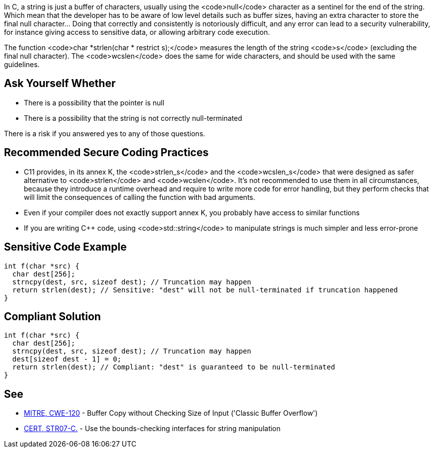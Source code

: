 In C, a string is just a buffer of characters, usually using the <code>null</code> character as a sentinel for the end of the string. Which mean that the developer has to be aware of low level details such as buffer sizes, having an extra character to store the final null character... Doing that correctly and consistently is notoriously difficult, and any error can lead to a security vulnerability, for instance giving access to sensitive data, or allowing arbitrary code execution.

The function <code>char *strlen(char * restrict s);</code> measures the length of the string <code>s</code> (excluding the final null character). The <code>wcslen</code> does the same for wide characters, and should be used with the same guidelines.


== Ask Yourself Whether

* There is a possibility that the pointer is null
* There is a possibility that the string is not correctly null-terminated

There is a risk if you answered yes to any of those questions.


== Recommended Secure Coding Practices

* C11 provides, in its annex K, the <code>strlen_s</code> and the <code>wcslen_s</code> that were designed as safer alternative to <code>strlen</code> and <code>wcslen</code>. It's not recommended to use them in all circumstances, because they introduce a runtime overhead and require to write more code for error handling, but they perform checks that will limit the consequences of calling the function with bad arguments.
* Even if your compiler does not exactly support annex K, you probably have access to similar functions
* If you are writing C++ code, using <code>std::string</code> to manipulate strings is much simpler and less error-prone


== Sensitive Code Example

----
int f(char *src) {
  char dest[256];
  strncpy(dest, src, sizeof dest); // Truncation may happen
  return strlen(dest); // Sensitive: "dest" will not be null-terminated if truncation happened
}
----


== Compliant Solution

----
int f(char *src) {
  char dest[256];
  strncpy(dest, src, sizeof dest); // Truncation may happen
  dest[sizeof dest - 1] = 0;
  return strlen(dest); // Compliant: "dest" is guaranteed to be null-terminated
}
----


== See

* http://cwe.mitre.org/data/definitions/120[MITRE, CWE-120] - Buffer Copy without Checking Size of Input ('Classic Buffer Overflow')
* https://www.securecoding.cert.org/confluence/x/QwY[CERT, STR07-C.] - Use the bounds-checking interfaces for string manipulation


